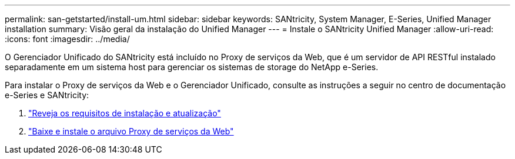 ---
permalink: san-getstarted/install-um.html 
sidebar: sidebar 
keywords: SANtricity, System Manager, E-Series, Unified Manager installation 
summary: Visão geral da instalação do Unified Manager 
---
= Instale o SANtricity Unified Manager
:allow-uri-read: 
:icons: font
:imagesdir: ../media/


[role="lead"]
O Gerenciador Unificado do SANtricity está incluído no Proxy de serviços da Web, que é um servidor de API RESTful instalado separadamente em um sistema host para gerenciar os sistemas de storage do NetApp e-Series.

Para instalar o Proxy de serviços da Web e o Gerenciador Unificado, consulte as instruções a seguir no centro de documentação e-Series e SANtricity:

. https://docs.netapp.com/us-en/e-series/web-services-proxy/install-reqs-task.html["Reveja os requisitos de instalação e atualização"^]
. https://docs.netapp.com/us-en/e-series/web-services-proxy/install-wsp-task.html["Baixe e instale o arquivo Proxy de serviços da Web"^]


